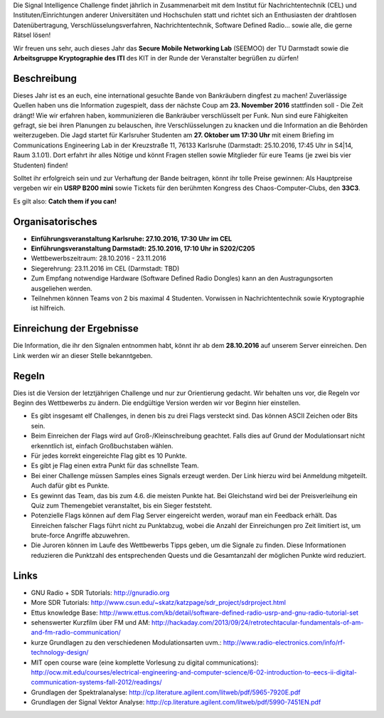 .. title: Signal Intelligence Challenge 2016
.. slug: sigint-challenge
.. tags: isic

Die Signal Intelligence Challenge findet jährlich in Zusammenarbeit mit dem Institut für Nachrichtentechnik (CEL) und Instituten/Einrichtungen anderer Universitäten und Hochschulen statt und richtet sich an Enthusiasten der drahtlosen Datenübertragung, Verschlüsselungsverfahren, Nachrichtentechnik, Software Defined Radio… sowie alle, die gerne Rätsel lösen!

Wir freuen uns sehr, auch dieses Jahr das **Secure Mobile Networking Lab** (SEEMOO) der TU Darmstadt sowie die **Arbeitsgruppe Kryptographie des ITI** des KIT in der Runde der Veranstalter begrüßen zu dürfen!

.. image:: /images/2016/posterisic16.png
    :align: center

Beschreibung
------------
Dieses Jahr ist es an euch, eine international gesuchte Bande von Bankräubern dingfest zu machen! Zuverlässige Quellen haben uns die Information zugespielt, dass der nächste Coup am **23. November 2016** stattfinden soll - Die Zeit drängt! Wie wir erfahren haben, kommunizieren die Bankräuber verschlüsselt per Funk. Nun sind eure Fähigkeiten gefragt, sie bei ihren Planungen zu belauschen, ihre Verschlüsselungen zu knacken und die Information an die Behörden weiterzugeben. Die Jagd startet für Karlsruher Studenten am **27. Oktober um 17:30 Uhr** mit einem Briefing im Communications Engineering Lab in der Kreuzstraße 11, 76133 Karlsruhe (Darmstadt: 25.10.2016, 17:45 Uhr in S4|14, Raum 3.1.01). Dort erfahrt ihr alles Nötige und könnt Fragen stellen sowie Mitglieder für eure Teams (je zwei bis vier Studenten) finden!

Solltet ihr erfolgreich sein und zur Verhaftung der Bande beitragen, könnt ihr tolle Preise gewinnen: Als Hauptpreise vergeben wir ein **USRP B200 mini** sowie Tickets für den berühmten Kongress des Chaos-Computer-Clubs, den **33C3**.

Es gilt also: **Catch them if you can!**


Organisatorisches
-----------------
- **Einführungsveranstaltung Karlsruhe: 27.10.2016, 17:30 Uhr im CEL** 
- **Einführungsveranstaltung Darmstadt: 25.10.2016, 17:10 Uhr in S202/C205** 
- Wettbewerbszeitraum: 28.10.2016 - 23.11.2016
- Siegerehrung: 23.11.2016 im CEL (Darmstadt: TBD)
- Zum Empfang notwendige Hardware (Software Defined Radio Dongles) kann an den Austragungsorten ausgeliehen werden.
- Teilnehmen können Teams von 2 bis maximal 4 Studenten. Vorwissen in Nachrichtentechnik sowie Kryptographie ist hilfreich.

Einreichung der Ergebnisse
--------------------------
Die Information, die ihr den Signalen entnommen habt, könnt ihr ab dem **28.10.2016** auf unserem Server einreichen. Den Link werden wir an dieser Stelle bekanntgeben.

Regeln
------
Dies ist die Version der letztjährigen Challenge und nur zur Orientierung gedacht. Wir behalten uns vor, die Regeln vor Beginn des Wettbewerbs zu ändern. Die endgültige Version werden wir vor Beginn hier einstellen.

- Es gibt insgesamt elf Challenges, in denen bis zu drei Flags versteckt sind. Das können ASCII Zeichen oder Bits sein.
- Beim Einreichen der Flags wird auf Groß-/Kleinschreibung geachtet. Falls dies auf Grund der Modulationsart nicht erkenntlich ist, einfach Großbuchstaben wählen.
- Für jedes korrekt eingereichte Flag gibt es 10 Punkte.
- Es gibt je Flag einen extra Punkt für das schnellste Team.
- Bei einer Challenge müssen Samples eines Signals erzeugt werden. Der Link hierzu wird bei Anmeldung mitgeteilt. Auch dafür gibt es Punkte.
- Es gewinnt das Team, das bis zum 4.6. die meisten Punkte hat. Bei Gleichstand wird bei der Preisverleihung ein Quiz zum Themengebiet veranstaltet, bis ein Sieger feststeht.
- Potenzielle Flags können auf dem Flag Server eingereicht werden, worauf man ein Feedback erhält. Das Einreichen falscher Flags führt nicht zu Punktabzug, wobei die Anzahl der Einreichungen pro Zeit limitiert ist, um brute-force Angriffe abzuwehren.
- Die Juroren können im Laufe des Wettbewerbs Tipps geben, um die Signale zu finden. Diese Informationen reduzieren die Punktzahl des entsprechenden Quests und die Gesamtanzahl der möglichen Punkte wird reduziert.


Links
-----
- GNU Radio + SDR Tutorials: http://gnuradio.org
- More SDR Tutorials: http://www.csun.edu/~skatz/katzpage/sdr_project/sdrproject.html
- Ettus knowledge Base: http://www.ettus.com/kb/detail/software-defined-radio-usrp-and-gnu-radio-tutorial-set
- sehenswerter Kurzfilm über FM und AM: http://hackaday.com/2013/09/24/retrotechtacular-fundamentals-of-am-and-fm-radio-communication/
- kurze Grundlagen zu den verschiedenen Modulationsarten uvm.: http://www.radio-electronics.com/info/rf-technology-design/
- MIT open course ware (eine komplette Vorlesung zu digital communications): http://ocw.mit.edu/courses/electrical-engineering-and-computer-science/6-02-introduction-to-eecs-ii-digital-communication-systems-fall-2012/readings/
- Grundlagen der Spektralanalyse: http://cp.literature.agilent.com/litweb/pdf/5965-7920E.pdf
- Grundlagen der Signal Vektor Analyse: http://cp.literature.agilent.com/litweb/pdf/5990-7451EN.pdf

